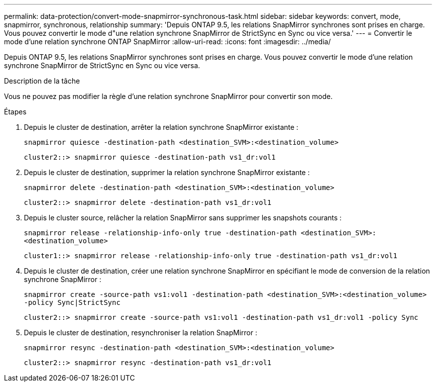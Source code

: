 ---
permalink: data-protection/convert-mode-snapmirror-synchronous-task.html 
sidebar: sidebar 
keywords: convert, mode, snapmirror, synchronous, relationship 
summary: 'Depuis ONTAP 9.5, les relations SnapMirror synchrones sont prises en charge. Vous pouvez convertir le mode d"une relation synchrone SnapMirror de StrictSync en Sync ou vice versa.' 
---
= Convertir le mode d'une relation synchrone ONTAP SnapMirror
:allow-uri-read: 
:icons: font
:imagesdir: ../media/


[role="lead"]
Depuis ONTAP 9.5, les relations SnapMirror synchrones sont prises en charge. Vous pouvez convertir le mode d'une relation synchrone SnapMirror de StrictSync en Sync ou vice versa.

.Description de la tâche
Vous ne pouvez pas modifier la règle d'une relation synchrone SnapMirror pour convertir son mode.

.Étapes
. Depuis le cluster de destination, arrêter la relation synchrone SnapMirror existante :
+
`snapmirror quiesce -destination-path <destination_SVM>:<destination_volume>`

+
[listing]
----
cluster2::> snapmirror quiesce -destination-path vs1_dr:vol1
----
. Depuis le cluster de destination, supprimer la relation synchrone SnapMirror existante :
+
`snapmirror delete -destination-path <destination_SVM>:<destination_volume>`

+
[listing]
----
cluster2::> snapmirror delete -destination-path vs1_dr:vol1
----
. Depuis le cluster source, relâcher la relation SnapMirror sans supprimer les snapshots courants :
+
`snapmirror release -relationship-info-only true -destination-path <destination_SVM>:<destination_volume>`

+
[listing]
----
cluster1::> snapmirror release -relationship-info-only true -destination-path vs1_dr:vol1
----
. Depuis le cluster de destination, créer une relation synchrone SnapMirror en spécifiant le mode de conversion de la relation synchrone SnapMirror :
+
`snapmirror create -source-path vs1:vol1 -destination-path <destination_SVM>:<destination_volume> -policy Sync|StrictSync`

+
[listing]
----
cluster2::> snapmirror create -source-path vs1:vol1 -destination-path vs1_dr:vol1 -policy Sync
----
. Depuis le cluster de destination, resynchroniser la relation SnapMirror :
+
`snapmirror resync -destination-path <destination_SVM>:<destination_volume>`

+
[listing]
----
cluster2::> snapmirror resync -destination-path vs1_dr:vol1
----

